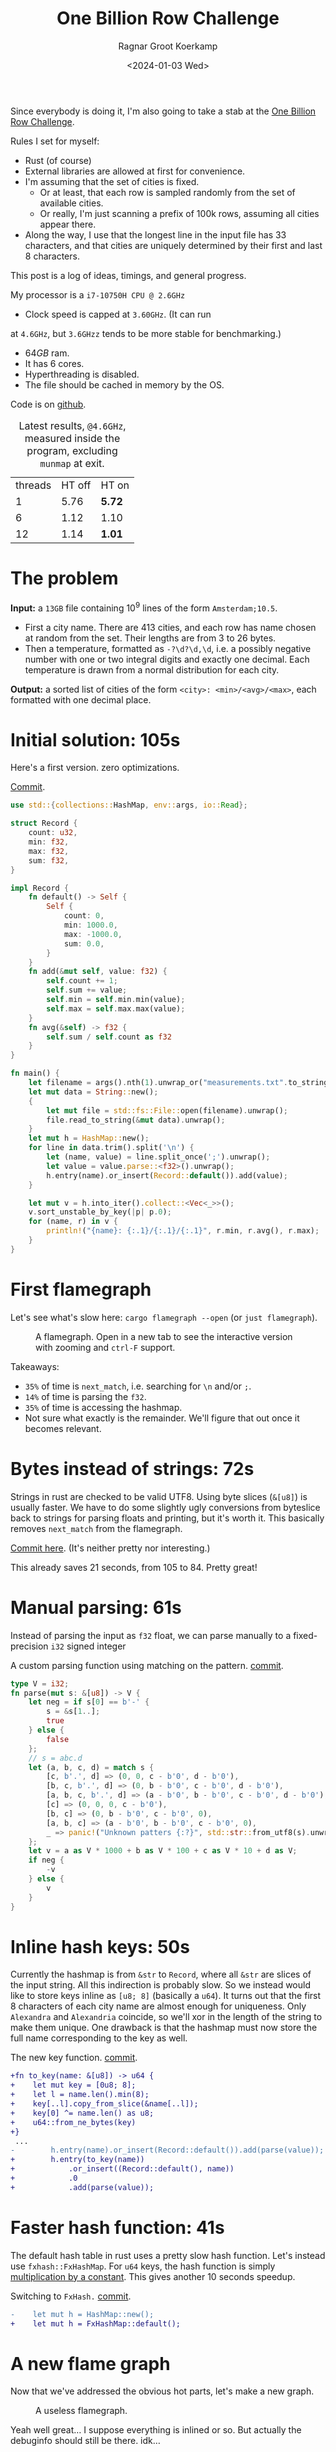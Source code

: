 #+title: One Billion Row Challenge
#+HUGO_SECTION: posts
#+HUGO_TAGS: performance
#+HUGO_LEVEL_OFFSET: 1
#+OPTIONS: ^:{}
#+hugo_front_matter_key_replace: author>authors
#+toc: headlines 3
#+date: <2024-01-03 Wed>
#+author: Ragnar Groot Koerkamp

Since everybody is doing it, I'm also going to take a stab at the
[[https://www.morling.dev/blog/one-billion-row-challenge/][One Billion Row Challenge]].

Rules I set for myself:
- Rust (of course)
- External libraries are allowed at first for convenience.
- I'm assuming that the set of cities is fixed.
  - Or at least, that each row is sampled randomly from the set of available cities.
  - Or really, I'm just scanning a prefix of 100k rows, assuming all cities
    appear there.
- Along the way, I use that the longest line in the input file has 33
  characters, and that cities are uniquely determined by their first and last 8 characters.

This post is a log of ideas, timings, and general progress.

My processor is a =i7-10750H CPU @ 2.6GHz=
- Clock speed is capped at =3.60GHz=. (It can run
at =4.6GHz=, but =3.6GHzz= tends to be more stable for benchmarking.)
- $64GB$ ram.
- It has 6 cores.
- Hyperthreading is disabled.
- The file should be cached in memory by the OS.

Code is on [[https://github.com/RagnarGrootKoerkamp/1brc][github]].

#+caption: Latest results, =@4.6GHz=, measured inside the program, excluding =munmap= at exit.
#+attr_html: :class small
| threads | HT off | HT on  |
|       1 |   5.76 | *5.72* |
|       6 |   1.12 | 1.10   |
|      12 |   1.14 | *1.01* |

* The problem
*Input:* a =13GB= file containing $10^9$ lines of the form =Amsterdam;10.5=.
- First a city name. There are $413$ cities, and each row has name chosen at
  random from the set. Their lengths are from $3$ to $26$ bytes.
- Then a temperature, formatted as =-?\d?\d,\d=, i.e. a possibly negative number
  with one or two integral digits and exactly one decimal.
  Each temperature is drawn from a normal distribution for each city.

*Output:* a sorted list of cities of the form =<city>: <min>/<avg>/<max>=,
each formatted with one decimal place.

* Initial solution: 105s
Here's a first version. zero optimizations.

#+caption: [[https://github.com/RagnarGrootKoerkamp/1brc/commit/1a812863d277f0f98c7a07abbd590ba34abd9cf4][Commit]].
#+begin_src rust
use std::{collections::HashMap, env::args, io::Read};

struct Record {
    count: u32,
    min: f32,
    max: f32,
    sum: f32,
}

impl Record {
    fn default() -> Self {
        Self {
            count: 0,
            min: 1000.0,
            max: -1000.0,
            sum: 0.0,
        }
    }
    fn add(&mut self, value: f32) {
        self.count += 1;
        self.sum += value;
        self.min = self.min.min(value);
        self.max = self.max.max(value);
    }
    fn avg(&self) -> f32 {
        self.sum / self.count as f32
    }
}

fn main() {
    let filename = args().nth(1).unwrap_or("measurements.txt".to_string());
    let mut data = String::new();
    {
        let mut file = std::fs::File::open(filename).unwrap();
        file.read_to_string(&mut data).unwrap();
    }
    let mut h = HashMap::new();
    for line in data.trim().split('\n') {
        let (name, value) = line.split_once(';').unwrap();
        let value = value.parse::<f32>().unwrap();
        h.entry(name).or_insert(Record::default()).add(value);
    }

    let mut v = h.into_iter().collect::<Vec<_>>();
    v.sort_unstable_by_key(|p| p.0);
    for (name, r) in v {
        println!("{name}: {:.1}/{:.1}/{:.1}", r.min, r.avg(), r.max);
    }
}
#+end_src

* First flamegraph
Let's see what's slow here: =cargo flamegraph --open= (or =just flamegraph=).

#+caption: A flamegraph. Open in a new tab to see the interactive version with zooming and =ctrl-F= support.
#+attr_html: :class inset large
[[file:flame1.svg]]

Takeaways:
- =35%= of time is =next_match=, i.e. searching for =\n= and/or =;=.
- =14%= of time is parsing the =f32=.
- =35%= of time is accessing the hashmap.
- Not sure what exactly is the remainder. We'll figure that out once it becomes relevant.

* Bytes instead of strings: 72s
Strings in rust are checked to be valid UTF8. Using byte slices (=&[u8]=) is
usually faster. We have to do some slightly ugly conversions from byteslice back
to strings for parsing floats and printing, but it's worth it. This basically
removes =next_match= from the flamegraph.

[[https://github.com/RagnarGrootKoerkamp/1brc/commit/99719930e96aca07ec0147403ef9a4b7c80b4ba5][Commit here]]. (It's neither pretty nor interesting.)

This already saves 21 seconds, from 105 to 84. Pretty great!

* Manual parsing: 61s
Instead of parsing the input as =f32= float, we can parse manually to a
fixed-precision =i32= signed integer

#+caption: A custom parsing function using matching on the pattern. [[https://github.com/RagnarGrootKoerkamp/1brc/commit/1fd779a2ae175b733793ca10ec94c73b769fee5e][commit]].
#+begin_src rust
type V = i32;
fn parse(mut s: &[u8]) -> V {
    let neg = if s[0] == b'-' {
        s = &s[1..];
        true
    } else {
        false
    };
    // s = abc.d
    let (a, b, c, d) = match s {
        [c, b'.', d] => (0, 0, c - b'0', d - b'0'),
        [b, c, b'.', d] => (0, b - b'0', c - b'0', d - b'0'),
        [a, b, c, b'.', d] => (a - b'0', b - b'0', c - b'0', d - b'0'),
        [c] => (0, 0, 0, c - b'0'),
        [b, c] => (0, b - b'0', c - b'0', 0),
        [a, b, c] => (a - b'0', b - b'0', c - b'0', 0),
        _ => panic!("Unknown patters {:?}", std::str::from_utf8(s).unwrap()),
    };
    let v = a as V * 1000 + b as V * 100 + c as V * 10 + d as V;
    if neg {
        -v
    } else {
        v
    }
}
#+end_src

* Inline hash keys: 50s
Currently the hashmap is from =&str= to =Record=, where all =&str= are slices of
the input string. All this indirection is probably slow.
So we instead would like to store keys inline as =[u8; 8]= (basically a =u64=).
It turns out that the first 8 characters of each city name are almost enough for
uniqueness. Only =Alexandra= and =Alexandria= coincide, so we'll xor in the
length of the string to make them unique.
One drawback is that the hashmap must now store the full name corresponding to
the key as well.

#+caption: The new key function. [[https://github.com/RagnarGrootKoerkamp/1brc/commit/783d3b35808c711f5fdff2be23e1948806dc582d][commit]].
#+begin_src diff
+fn to_key(name: &[u8]) -> u64 {
+    let mut key = [0u8; 8];
+    let l = name.len().min(8);
+    key[..l].copy_from_slice(&name[..l]);
+    key[0] ^= name.len() as u8;
+    u64::from_ne_bytes(key)
+}
 ...
-        h.entry(name).or_insert(Record::default()).add(parse(value));
+        h.entry(to_key(name))
+            .or_insert((Record::default(), name))
+            .0
+            .add(parse(value));
#+end_src

* Faster hash function: 41s
The default hash table in rust uses a pretty slow hash function. Let's instead
use =fxhash::FxHashMap=. For =u64= keys, the hash function is simply
[[https://nnethercote.github.io/2021/12/08/a-brutally-effective-hash-function-in-rust.html][multiplication by a constant]]. This gives another 10 seconds speedup.

#+caption: Switching to =FxHash.= [[https://github.com/RagnarGrootKoerkamp/1brc/commit/aa308e1876fd27caeea73e0a1dfc95023d2c9ecb][commit]].
#+begin_src diff
-    let mut h = HashMap::new();
+    let mut h = FxHashMap::default();
#+end_src

* A new flame graph
Now that we've addressed the obvious hot parts, let's make a new graph.

#+caption: A useless flamegraph.
#+attr_html: :class inset large
[[file:flame2.svg]]

Yeah well great... I suppose everything is inlined or so. But actually the
debuginfo should still be there. idk...

* Perf it is

=cargo flamegraph= uses =perf record= under the hood. So we can just =perf
report= and see what's there.

Some snippets. Numbers on the left are percentage of samples on that line.
#+caption: The column on the left indicates that in total 13% of time is spent looking for newlines.
#+begin_src asm
  3.85 │2d0:┌─→movzbl       0x0(%rbp,%rbx,1),%r15d // read a byte
  1.24 │    │  cmp          $0xa,%r15b             // compare to \n
  0.69 │    │↓ je           300                    // handle the line if \n
  2.07 │    │  inc          %rbx                   // increment position
       │    ├──cmp          %rbx,%rcx              // compare to end of data
  5.43 │    └──jne          2d0                    // next iteration
#+end_src

#+caption: 15% of time is spent looking for semicolons.
#+begin_src asm
  6.25 │330:┌─→cmpb         $0x3b,0x0(%rbp,%r13,1) // read a byte
  3.40 │    │↓ je           350                    // handle if found
  3.28 │    │  inc          %r13                   // increment position
       │    ├──cmp          %r13,%rbx              // compare to length of the line
  2.53 │    └──jne          330                    // next iteration
       │     ↓ jmp          c0e                    // fall through to panic handler
#+end_src

#+caption: Converting from =[u8; 8]= to =u64=, i.e. an unaligned read, is surprisingly slow?
#+begin_src asm
       │     key[0] ^= name.len() as u8;
  3.79 │       xor          %r13b,0x40(%rsp)
       │     u64::from_ne_bytes(key)
 11.77 │       mov          0x40(%rsp),%r12       
#+end_src

Then there are quite some instructions for indexing the hash table, adding to
around 20% in total.

Parsing takes around 5%.

* Something simple: allocating the right size: 41s
We can =stat= the input file for its size and allocate exactly the right amount of space.
This saves around half a second.

#+caption: reserving space
#+begin_src diff
     let mut data = vec![];
+    let stat = std::fs::metadata(filename).unwrap();
+    data.reserve(stat.len() as usize + 1);
     let mut file = std::fs::File::open(filename).unwrap();
     file.read_to_end(&mut data).unwrap();
#+end_src

* =memchr= for scanning: 47s
=memchr(byte, text)= is a =libc= function that returns the first index of the
byte in the text.
But well.. it turns out this is a non-inlined function call after all and things
slow down. But anyway, here's the diff:

#+caption: Switching to =FxHash.= [[https://github.com/RagnarGrootKoerkamp/1brc/commit/f35a84de1f8e64433358013321b637d4bb91621d][commit]].
#+begin_src diff
     let mut h = FxHashMap::default();
-    for line in data.split(|&c| c == b'\n') {
-        let (name, value) = line.split_once(|&c| c == b';').unwrap();
+    let mut data = &data[..];
+    loop {
+        let Some(separator) = memchr(b';', data) else {
+            break;
+        };
+        let end = memchr(b'\n', &data[separator..]).unwrap();
+        let name = &data[..separator];
+        let value = &data[separator + 1..separator + end];
         h.entry(to_key(name))
             .or_insert((Record::default(), name))
             .0
             .add(parse(value));
+        data = &data[separator + end + 1..];
     }
#+end_src

* =memchr= crate: 29s
It also turns out the default =memchr= function doesn't use SIMD. But there is
the nice [[https://crates.io/crates/memchr][=memchr= crate]] which is heavily optimized and does use SIMD.

This brings us down from the previous best of 42s to 29s!

* =get_unchecked=: 28s
By default all array accesses are bound checked. We don't really need that.
Removing them saves half a second.

The code is now a bit uglier sadly: [[https://github.com/RagnarGrootKoerkamp/1brc/commit/cf7d1b21508519e7fdbdef281f2b383bcde6e38b][commit]].

* Manual SIMD: 29s
One 'problem' with =memchr= is that it is made for scanning long ranges, and is
not super flexible. So let's roll our own.

We make sure that =data= is aligned to SIMD boundaries and iterate over it $32$
characters at a time. We check for all of them at once whether they equal each
of them, and convert these results to a bitmask. The number of trailing zeros
indicates the position of the match. If the bitmask is $0$, there are no matches
and we try the next $32$ characters.

This turns out to be slightly slower. I'm not exactly sure why, but we can
profile and iterate from here.

#+caption: Simd code to search for semicolon and newline characters. [[https://github.com/RagnarGrootKoerkamp/1brc/commit/e19de571b13d967bde43b10cbfca107d2e9fd1fe][commit]].
#+begin_src rust
/// Number of SIMD lanes. AVX2 has 256 bits, so 32 lanes.
const L: usize = 32;
/// The Simd type.
type S = Simd<u8, L>;

/// Find the regions between \n and ; (names) and between ; and \n (values),
/// and calls `callback` for each line.
#[inline(always)]
fn iter_lines<'a>(data: &'a [u8], mut callback: impl FnMut(&'a [u8], &'a [u8])) {
    unsafe {
        // TODO: Handle the tail.
        let simd_data: &[S] = data.align_to::<S>().1;

        let sep = S::splat(b';');
        let end = S::splat(b'\n');
        let mut start_pos = 0;
        let mut i = 0;
        let mut eq_sep = sep.simd_eq(simd_data[i]).to_bitmask();
        let mut eq_end = end.simd_eq(simd_data[i]).to_bitmask();

        // TODO: Handle the tail.
        while i < simd_data.len() - 2 {
            // find ; separator
            // TODO if?
            while eq_sep == 0 {
                i += 1;
                eq_sep = sep.simd_eq(simd_data[i]).to_bitmask();
                eq_end = end.simd_eq(simd_data[i]).to_bitmask();
            }
            let offset = eq_sep.trailing_zeros();
            eq_sep ^= 1 << offset;
            let sep_pos = L * i + offset as usize;

            // find \n newline
            // TODO if?
            while eq_end == 0 {
                i += 1;
                eq_sep = sep.simd_eq(simd_data[i]).to_bitmask();
                eq_end = end.simd_eq(simd_data[i]).to_bitmask();
            }
            let offset = eq_end.trailing_zeros();
            eq_end ^= 1 << offset;
            let end_pos = L * i + offset as usize;

            callback(
                data.get_unchecked(start_pos..sep_pos),
                data.get_unchecked(sep_pos + 1..end_pos),
            );

            start_pos = end_pos + 1;
        }
    }
}
#+end_src

* Profiling
Running =perf stat -d cargo run -r= gives:
#+caption: Output of =perf stat= profiling.
#+begin_src asm
         28,367.09 msec task-clock:u                     #    1.020 CPUs utilized
                 0      context-switches:u               #    0.000 /sec
                 0      cpu-migrations:u                 #    0.000 /sec
            31,249      page-faults:u                    #    1.102 K/sec
    92,838,268,117      cycles:u                         #    3.273 GHz
   153,099,184,152      instructions:u                   #    1.65  insn per cycle
    19,317,651,322      branches:u                       #  680.988 M/sec
     1,712,837,337      branch-misses:u                  #    8.87% of all branches
    27,760,594,151      L1-dcache-loads:u                #  978.620 M/sec
       339,143,832      L1-dcache-load-misses:u          #    1.22% of all L1-dcache accesses
        25,000,151      LLC-loads:u                      #  881.308 K/sec
         4,546,946      LLC-load-misses:u                #   18.19% of all L1-icache accesses #+end_src
#+end_src
Observe:
- Actual cycles is only =3.3GHz=, whereas it should be =3.6GHz=. Not sure why;
  might be waiting for IO.
- =1.65= instructions per cycle is quite low. It can be up to 4 and is often at
  least 2.5.
- =8.87%= of branch misses is also quite high. Usually this is at most 1% and
  typically lower. Each branch mispredict causes a stall of 5ns or so, which
  is over 1 second total, but I suspect the impact is larger.
- =18.19%= of last-level-cache load misses. Also quite high, but I'm not sure if
  this is a problem, since the total number of LLC loads is relatively low.

* Revisiting the key function: 23s
Looking at =perf report= we see that the hottest instruction is a call to
=memcpy= to read up to =name.len()= bytes from the =&[u8]= name to a =u64=.
#+caption: 12% of time is spent on casting the name into a =u64=.
#+begin_src asm
       │      core::intrinsics::copy_nonoverlapping:
  0.15 │        lea          0xa8(%rsp),%rdi
  0.64 │        mov          %rsi,0x168(%rsp)
  1.18 │        vzeroupper
  0.68 │      → call         *0x46449(%rip)        # 5f8e8 <memcpy@GLIBC_2.14>
 11.31 │        mov          0xa8(%rsp),%r15
  0.19 │        mov          %rbx,0x160(%rsp)      
#+end_src

We can avoid this =memcpy= call entirely by just doing a (possibly out of
bounds) =u64= read of the name, and then shifting away bits corresponding to the
out-of-bounds part. We'll also improve the hash to add the first and last (up
to) 8 characters.

#+caption: The new key function. [[https://github.com/RagnarGrootKoerkamp/1brc/commit/6d41aa620d43080805baba420ac04469c27e1ef1][commit]].
#+begin_src rust
fn to_key(name: &[u8]) -> u64 {
    // Hash the first and last 8 bytes.
    let head: [u8; 8] = unsafe { *name.get_unchecked(..8).split_array_ref().0 };
    let tail: [u8; 8] = unsafe { *name.get_unchecked(name.len() - 8..).split_array_ref().0 };
    let shift = 64usize.saturating_sub(8 * name.len());
    let khead = u64::from_ne_bytes(head) << shift;
    let ktail = u64::from_ne_bytes(tail) >> shift;
    khead + ktail
}
#+end_src

This brings the runtime down from 28s to 23s!

In =perf stat=, we can also see that the number of branches and branch-misses
went down around 30%.

* PtrHash perfect hash function: 17s

Now, the hottest instructions are all part of the hashmap lookup.

#+caption: The hasmap takes a lot of time. There are four instructions taking over 5% here, for a total of around 35% of runtime.
#+begin_src asm
       │      hashbrown::raw::RawTable<T,A>::find:
  0.27 │        mov          (%rsp),%rcx
  0.16 │        mov          0x8(%rsp),%rax
       │      hashbrown::raw::h2:
  0.41 │        mov          %rbp,%rdx
  0.56 │        shr          $0x39,%rdx
  1.19 │        mov          %rdx,0x158(%rsp)
  0.13 │        vmovd        %edx,%xmm0
  0.89 │        vpbroadcastb %xmm0,%xmm0
  0.20 │        lea          -0x28(%rcx),%rdx
  0.16 │        xor          %esi,%esi
  0.16 │        mov          %rbp,%r11
       │      hashbrown::raw::RawTableInner::find_inner:
  1.41 │ 586:   and          %rax,%r11
       │      core::intrinsics::copy_nonoverlapping:
  3.29 │        vmovdqu      (%rcx,%r11,1),%xmm1
       │      core::core_arch::x86::sse2::_mm_movemask_epi8:
  5.60 │        vpcmpeqb     %xmm0,%xmm1,%xmm2                    ; compare key to stores keys
  0.02 │        vpmovmskb    %xmm2,%r8d
       │      hashbrown::raw::bitmask::BitMask::lowest_set_bit:
  0.31 │        nop
  0.97 │ 5a0:┌─→test         %r8w,%r8w
       │     │<hashbrown::raw::bitmask::BitMaskIter as core::iter::traits::iterator::Iterator>::next:
  0.80 │     │↓ je           5d0
       │     │hashbrown::raw::bitmask::BitMask::lowest_set_bit:
  5.59 │     │  tzcnt        %r8d,%r9d                            ; find position of match in bitmask
       │     │hashbrown::raw::bitmask::BitMask::remove_lowest_bit:
  0.03 │     │  blsr         %r8d,%r8d
       │     │hashbrown::raw::RawTableInner::find_inner:
  0.61 │     │  add          %r11,%r9
  0.53 │     │  and          %rax,%r9
       │     │core::ptr::mut_ptr::<impl *mut T>::sub:
  1.93 │     │  neg          %r9
       │     │core::ptr::mut_ptr::<impl *mut T>::offset:
  0.57 │     │  lea          (%r9,%r9,4),%r9
       │     │core::cmp::impls::<impl core::cmp::PartialEq for u64>::eq:
  8.40 │     ├──cmp          %r14,(%rdx,%r9,8)                    ; check equal
       │     │hashbrown::raw::RawTableInner::find_inner:
  0.69 │     └──jne          5a0
  0.11 │      ↓ jmp          600
       │      core::core_arch::x86::sse2::_mm_movemask_epi8:
       │        data16       cs nopw 0x0(%rax,%rax,1)
  7.55 │ 5d0:   vpcmpeqb     -0x47c8(%rip),%xmm1,%xmm1            ; more equality checking
  0.00 │        vpmovmskb    %xmm1,%r8d
       │      hashbrown::raw::bitmask::BitMask::any_bit_set:
       │     ┌──test         %r8d,%r8d
       │     │hashbrown::raw::RawTableInner::find_inner:
       │     ├──jne          6f6
#+end_src
Observe:
- There is a loop for linear probing.
- There are a lot of equality checks to test if a slot corresponds to the
  requested key.
- Generally, this code is long, complex, and branchy.

It would be much better to use a perfect hash function that we build once. Then
none of these equality checks are needed.

For this, I will use [[https://github.com/RagnarGrootKoerkamp/PTRHash][PtrHash]], a (minimal) perfect hash function I developed based on [[https://github.com/jermp/pthash][PtHash]]
([[https://dl.acm.org/doi/10.1145/3404835.3462849][PtHash paper]]). I still have to write a paper on PtrHash, but I do have a long
roundabout [[file:../ptrhash/ptrhash.org][blogpost]].
1. Find all city names the first 100k rows. Since each row has a random city,
   all names will occur here.
2. Build a perfect hash function. For the given dataset, PtrHash outputs a
   metadata /pilot/ array of $63$ bytes.
3. On each lookup, the =u64= hash is mapped to one of the $63$ /buckets/. Then
   the hash is xored by =C * pilots[b]= where $C$ is a random mixing constant.
   This is then reduced to an integer less than $512$, which is the index in the array
   of =Records= we are looking for.

   The pilots are constructed such that each hash results in a different index.

The full code is [[https://github.com/RagnarGrootKoerkamp/1brc/commit/4b7970f5b2df6df623e0ee0bb4fddb4e01ca7ab0][here]].
The diff in the hot loop is this.
#+caption: Using a perfect hash function for lookups. Before, =h= was a =HashMap<u64, (Record, &str)>=. After, =records= is simply a =[Record; 512]=, and =phf.index(key)= is the perfect hash function.
#+begin_src diff
     let callback = |name, value| {
         let key = to_key(name);
-        let entry = h.entry(key).or_insert((Record::default(), name)).0;
+        let index = phf.index(&key);
+        let entry = unsafe { records.get_unchecked_mut(index) };
         entry.add(parse(value));
     };
     iter_lines(data, callback);
#+end_src

In assembly code, it looks like this:
#+caption: Assembly code for the perfect hash function lookup. Just note how short it is compared to the hash table. It's still 20% of the total time though.
#+begin_src asm
  0.24 │        movabs       $0x517cc1b727220a95,%rsi // Load the multiplication constant C
  2.22 │        imul         %rsi,%rdx                // Hash the key by multiplying by C
  0.53 │        mov          0xf8(%rsp),%rax          // Some instructions to compute bucket b < 63
  3.16 │        mulx         %rax,%rax,%rax
  0.55 │        mov          0x10(%rsp),%r8
  5.67 │        movzbl       (%r8,%rax,1),%eax        // Read the pilot for this bucket. This is slow.
  0.03 │        mov          0x110(%rsp),%r8
  0.57 │        mulx         %r8,%r12,%r12
  7.09 │        imul         %rsi,%rax                // Some instructions to get the slot < 512.
  0.81 │        xor          %rdx,%rax
  0.05 │        mov          %rax,%rdx
  3.87 │        mulx         %rsi,%rdx,%rdx
#+end_src

The new running time is now 17s!

* Larger masks: 15s
Currently we store =u32= masks on which we do =.trailing_zeros()= to find
character offsets. We can also check two =32= simd lanes in parallel and combine them into
a single =u64= mask. This gives a small speedup, I think mostly because there
are now slightly fewer branch-misses (593M now vs 675M before): [[https://github.com/RagnarGrootKoerkamp/1brc/commit/3a7fed3fb8c515fce738dfda22497de77a021269][commit]].

* Reduce pattern matching: 14s
I modified the [[https://github.com/coriolinus/1brc/blob/b6029edc63611f2a47c462f84a40bdca0de3eede/src/bin/generate.rs][generator]] I'm using to always print exactly one decimal. This
saves some branches.

#+caption: Assume fixed single-decimal formatting.
#+begin_src diff
     // s = abc.d
     let (a, b, c, d) = match s {
         [c, b'.', d] => (0, 0, c - b'0', d - b'0'),
         [b, c, b'.', d] => (0, b - b'0', c - b'0', d - b'0'),
         [a, b, c, b'.', d] => (a - b'0', b - b'0', c - b'0', d - b'0'),
-        [c] => (0, 0, 0, c - b'0'),
-        [b, c] => (0, b - b'0', c - b'0', 0),
-        [a, b, c] => (a - b'0', b - b'0', c - b'0', 0),
+        // [c] => (0, 0, 0, c - b'0'),
+        // [b, c] => (0, b - b'0', c - b'0', 0),
+        // [a, b, c] => (a - b'0', b - b'0', c - b'0', 0),
         _ => panic!("Unknown pattern {:?}", to_str(s)),
     };
#+end_src

* Memory map: 12s
Instead of first reading the file into memory and then processing that, we can
memory map it and transparently read parts as needed. This saves the 2 seconds
spent reading the file at the start.

#+caption: memory mapping using =memmap2= crate.
#+begin_src diff
     let filename = &args().nth(1).unwrap_or("measurements.txt".to_string());
-    let mut data = vec![];
+    let mut mmap: Mmap;
+    let mut data: &[u8];
     {
         let mut file = std::fs::File::open(filename).unwrap();
         let start = std::time::Instant::now();
-        let stat = std::fs::metadata(filename).unwrap();
-        data.reserve(stat.len() as usize + 1);
-        file.read_to_end(&mut data).unwrap();
+        mmap = unsafe { Mmap::map(&file).unwrap() };
+        data = &*mmap;
         eprintln!("{}", format!("{:>5.1?}", start.elapsed()).bold().green());
     }
#+end_src

* Parallelization: 2.0s
Parallelizing code is fairly straightforward.
First we split the data into one chunk per thread. Then we fire a thread for
each chunk, each with its own vector to accumulate results. Then at the end each
thread merges its results into the global accumulator.

This gives pretty much exactly $6\times$ speedup on my 6-core machine, since
accumulating is only a small fraction of the total time.

#+caption: Code to process data in parallel.
#+begin_src rust
fn run_parallel(data: &[u8], phf: &PtrHash, num_slots: usize) -> Vec<Record> {
    let mut slots = std::sync::Mutex::new(vec![Record::default(); num_slots]);

    // Spawn one thread per core.
    let num_threads = std::thread::available_parallelism().unwrap();
    std::thread::scope(|s| {
        let chunks = data.chunks(data.len() / num_threads + 1);
        for chunk in chunks {
            s.spawn(|| {
                // Each thread has its own accumulator.
                let thread_slots = run(chunk, phf, num_slots);

                // Merge results.
                let mut slots = slots.lock().unwrap();
                for (thread_slot, slot) in thread_slots.into_iter().zip(slots.iter_mut()) {
                    slot.merge(&thread_slot);
                }
            });
        }
    });

    slots.into_inner().unwrap()
}
#+end_src

* Branchless parsing: 1.7s
The =match= statement on the number of digits in the temperature generated quite
a lot of branches and =perf stat cargo run -r= was showing =440M= branch-misses,
i.e. almost one every other line. That's about as bad as it can be with half the
numbers having a single integer digit and half the numbers having two integer digits.

I was able to pinpoint it to the branching by running =perf record -b -g  cargo
run -r= followed by =perf report=.

Changing this to a branch-less version is quite a bit faster, and now only
=140M= branch-misses remain.

#+caption: Branchless float parsing.
#+begin_src rust
// s = abc.d
let a = unsafe { *s.get_unchecked(s.len() - 5) };
let b = unsafe { *s.get_unchecked(s.len() - 4) };
let c = unsafe { *s.get_unchecked(s.len() - 3) };
let d = unsafe { *s.get_unchecked(s.len() - 1) };
let v = a as V * 1000 * (s.len() >= 5) as V
      + b as V * 100  * (s.len() >= 4) as V
      + c as V * 10
      + d as V;
#+end_src


* Purging all branches: 1.67s
The remaining branch misses are in the =while eq_sep == 0= in the scanning for
=;= and =\n= characters ([[*Manual SIMD: 29s]]).
Since cities and temperatures have variable
lengths, iterating over the input will always have to do some branching to
move to the next bit of input or not.

We can work around this by doing an independent scan for the next occurrence of
=;= and =\n= in each iteration. It turns out the longest line in the input
contains 33 characters including newline. This means that a single 32-character
SIMD comparison is exactly sufficient to determine the next occurrence of each character.

In code, it looks like this.

#+caption:
#+begin_src rust
#[inline(always)]
fn iter_lines<'a>(mut data: &'a [u8], mut callback: impl FnMut(&'a [u8], &'a [u8])) {
    let sep = S::splat(b';');
    let end = S::splat(b'\n');

    // Find the next occurence of the given separator character.
    let mut find = |mut last: usize, sep: S| {
        let simd = S::from_array(unsafe { *data.get_unchecked(last..).as_ptr().cast() });
        let eq = sep.simd_eq(simd).to_bitmask();
        let offset = eq.trailing_zeros() as usize;
        last + offset
    };

    // Pointers to the last match of ; or \n.
    let mut sep_pos = 0;
    let mut start_pos = 0;

    while start_pos < data.len() - 32 {
        // Both start searching from the last semicolon, so that the unaligned SIMD read can be reused.
        sep_pos = find(sep_pos+1, sep) ;
        let end_pos = find(sep_pos+1, end) ;

        unsafe {
            let name = data.get_unchecked(start_pos + 1..sep_pos);
            let value = data.get_unchecked(sep_pos + 1..end_pos);
            callback(name, value);
        }

        start_pos = end_pos;
    }
}
#+end_src

It turns out this does not actually give a speedup, but we will use this as a
starting point for further improvements. Note also that =perf stat= changes
considerably:

#+caption: Selection of =perf stat= before and after
#+begin_src txt
BEFORE
    35,409,579,588      cycles:u                         #    3.383 GHz
    96,408,277,646      instructions:u                   #    2.72  insn per cycle
     4,463,603,931      branches:u                       #  426.463 M/sec
       148,274,976      branch-misses:u                  #    3.32% of all branches

AFTER
    35,217,349,810      cycles:u                         #    3.383 GHz
    87,571,263,997      instructions:u                   #    2.49  insn per cycle
     1,102,455,316      branches:u                       #  105.904 M/sec
         4,148,835      branch-misses:u                  #    0.38% of all branches
#+end_src
Note:
- The total CPU cycles is the same.
- The number of instructions has gone down 10%.
- The number of branches went from 4.4G (4 per line) to 1.1G (1 per line).
- The number of branch-misses went from 150M (once every 7 lines) to 4M (once
  every 250 lines).

To illustrate, at this point the main loop looks like this. Note that it is
indeed branchless, and only 87 instructions long.

#+caption: Main loop of the program. The first column shows the percentage of time in each line.
#+begin_src asm
  0.48 │210:┌─→vpcmpeqb     %ymm1,%ymm0,%ymm0
  1.16 │    │  vpmovmskb    %ymm0,%eax
  1.03 │    │  tzcnt        %eax,%eax
  0.11 │    │  mov          %rax,0x38(%rsp)
  0.40 │    │  lea          (%r14,%rax,1),%r11
  1.21 │    │  lea          (%r12,%r11,1),%r9
  5.25 │    │  vmovdqu      0x2(%rdi,%r9,1),%ymm0
  1.53 │    │  vpcmpeqb     %ymm2,%ymm0,%ymm3
  0.45 │    │  vpmovmskb    %ymm3,%esi
  2.20 │    │  tzcnt        %esi,%ebx
  0.91 │    │  movzbl       0x2(%rdi,%r9,1),%esi
  0.04 │    │  xor          %ebp,%ebp
  0.43 │    │  cmp          $0x2d,%sil
  1.56 │    │  sete         %bpl
  0.93 │    │  mov          %rbx,%r10
  0.06 │    │  mov          %r11,%rax
  0.41 │    │  sub          %rbp,%rax
  1.50 │    │  sub          %rbp,%r10
  0.99 │    │  add          %rbp,%rax
  0.08 │    │  add          %r12,%rax
  0.62 │    │  add          %rbx,%rax
  3.78 │    │  movzbl       -0x3(%rdi,%rax,1),%ebp
  0.93 │    │  movzbl       -0x2(%rdi,%rax,1),%r8d
  3.18 │    │  imul         $0x3e8,%ebp,%ebp
  0.22 │    │  cmp          $0x5,%r10
  0.86 │    │  mov          $0x0,%edx
  1.82 │    │  cmovb        %edx,%ebp
  0.84 │    │  imul         $0x64,%r8d,%r8d
  0.22 │    │  cmp          $0x4,%r10
  1.27 │    │  cmovb        %edx,%r8d
  2.10 │    │  add          %ebp,%r8d
  0.40 │    │  movzbl       -0x1(%rdi,%rax,1),%r10d
  0.16 │    │  lea          (%r10,%r10,4),%r10d
  1.42 │    │  lea          (%r8,%r10,2),%r8d
  0.98 │    │  movzbl       0x1(%rdi,%rax,1),%eax
  1.07 │    │  add          %eax,%r8d
  0.08 │    │  mov          %r8d,%ebp
  2.25 │    │  neg          %ebp
  0.51 │    │  cmp          $0x2d,%sil
  1.63 │    │  cmovne       %r8d,%ebp
  0.09 │    │  mov          %r11,%rax
  0.68 │    │  sub          %rcx,%rax
  0.56 │    │  shl          $0x3,%rax
  1.62 │    │  mov          $0x40,%esi
  0.06 │    │  add          %r12,%rcx
  0.69 │    │  sub          %rax,%rsi
  0.58 │    │  mov          $0x0,%eax
  1.65 │    │  cmovae       %rsi,%rax
  0.05 │    │  and          $0x38,%al
  1.16 │    │  shlx         %rax,0x1(%rdi,%rcx,1),%rsi
  1.63 │    │  shrx         %rax,-0x7(%rdi,%r9,1),%rcx
  0.75 │    │  add          %rsi,%rcx
  0.50 │    │  movabs       $0x517cc1b727220a95,%r8
  1.53 │    │  imul         %r8,%rcx
  0.06 │    │  mov          %rcx,%rdx
  0.70 │    │  mov          0x28(%rsp),%rax
  1.97 │    │  mulx         %rax,%rax,%rax
  0.07 │    │  mov          0x20(%rsp),%rdx
  0.77 │    │  movzbl       (%rdx,%rax,1),%esi
  0.52 │    │  mov          0x30(%rsp),%rdx
  1.60 │    │  mulx         %rcx,%rax,%rax
  0.70 │    │  imul         %r8,%rsi
  0.62 │    │  mov          0x18(%rsp),%rdx
  1.50 │    │  shlx         %rdx,%rax,%rax
  0.10 │    │  xor          %rcx,%rsi
  0.76 │    │  mov          %rsi,%rdx
  2.37 │    │  mulx         %r8,%rcx,%rcx
  0.14 │    │  and          0x10(%rsp),%rcx
  0.93 │    │  add          %rax,%rcx
  0.76 │    │  shl          $0x6,%rcx
 13.57 │    │  incl         0x0(%r13,%rcx,1)
  4.95 │    │  add          %ebp,0xc(%r13,%rcx,1)
  0.81 │    │  mov          0x4(%r13,%rcx,1),%eax
  0.14 │    │  mov          0x8(%r13,%rcx,1),%edx
  0.63 │    │  cmp          %ebp,%eax
  1.21 │    │  cmovge       %ebp,%eax
  2.32 │    │  mov          %eax,0x4(%r13,%rcx,1)
  0.11 │    │  cmp          %ebp,%edx
  0.52 │    │  cmovg        %edx,%ebp
  1.56 │    │  mov          %ebp,0x8(%r13,%rcx,1)
  1.12 │    │  mov          0x38(%rsp),%rax
  0.09 │    │  add          %rax,%r14
  0.42 │    │  inc          %r14
  1.25 │    │  lea          (%rbx,%r11,1),%rcx
  1.03 │    │  add          $0x2,%rcx
       │    ├──cmp          %r15,%rcx
  0.09 │    └──jb           210       
#+end_src

* Some more attempts
Possible improvements at this point are increasing parallelism to get more than
2.49 instructions per cycle, and increasing parallelism by using SIMD to process
multiple lines at a time.

I quickly hacked something that splits the =data: &[u8]= for each thread into
two to four chunks that are processed at the same time, hoping multiple
independent code paths would improve parallelism, but that didn't work out
immediately. Probably I need to interleave all the instructions everywhere, and
manually use SIMD where possible, which is slightly annoying and for a later time.

I also know that the PtrHash perfect hash function contains a few redundant
instructions that are needed in the general case but not here. Removing those
would be nice.

* Faster perfect hashing: 1.55s
Turns out I added a function to =PtrHash= for lookups on small tables, but
wasn't actually using it. Saves some cycles again :)

* Bug time: Back up to 1.71s
I accidentally dropped the =- b'0'= part when making the floating point parsing branch free.
Adding them back in bumps the times quite a bit, given that it's only 4
instructions extra.
#+caption: Bugfix
#+begin_src diff
-    let a = unsafe { *s.get_unchecked(s.len().wrapping_sub(5)) };
-    let b = unsafe { *s.get_unchecked(s.len().wrapping_sub(4)) };
-    let c = unsafe { *s.get_unchecked(s.len().wrapping_sub(3)) };
-    let d = unsafe { *s.get_unchecked(s.len().wrapping_sub(1)) };
+    let a = unsafe { *s.get_unchecked(s.len().wrapping_sub(5)) - b'0' };
+    let b = unsafe { *s.get_unchecked(s.len().wrapping_sub(4)) - b'0' };
+    let c = unsafe { *s.get_unchecked(s.len().wrapping_sub(3)) - b'0' };
+    let d = unsafe { *s.get_unchecked(s.len().wrapping_sub(1)) - b'0' };
#+end_src

* Temperatures less than 100: 1.62s
Assuming that temperatures are less than 100 helps quite a bit.
#+begin_src diff
-    // s = abc.d
+    // s = bc.d
-    let a = unsafe { *s.get_unchecked(s.len().wrapping_sub(5)) - b'0' };
     let b = unsafe { *s.get_unchecked(s.len().wrapping_sub(4)) - b'0' };
     let c = unsafe { *s.get_unchecked(s.len().wrapping_sub(3)) - b'0' };
     let d = unsafe { *s.get_unchecked(s.len().wrapping_sub(1)) - b'0' };
-    let v = a as V * 1000 * (s.len() >= 5) as V
+    let v = 0
         + b as V * 100 * (s.len() >= 4) as V
         + c as V * 10
         + d as V;
#+end_src

* Computing =min= as a =max=: 1.50

Instead of =record.min = min(value, record.min)= we can do =record.min =
max(-value, record.min)= and negate the value at the end. This turns out to
generate slightly faster code, because the two =max= calls can now be done using SIMD.

* Intermezzo: Hyperthreading: 1.34s
Turns out enabling hyperthreading speeds up the parallel run by around 10%!

Surprisingly, the single-threaded version becomes a bit slower, from 7s down to 9s.

Here's a =perf stat= on 12 threads with hyperthreading:
#+begin_src
         15,888.56 msec task-clock:u                     #    9.665 CPUs utilized
    54,310,677,591      cycles:u                         #    3.418 GHz
    72,478,697,756      instructions:u                   #    1.33  insn per cycle
     1,095,632,420      branches:u                       #   68.957 M/sec
         1,658,837      branch-misses:u                  #    0.15% of all branches

       1.643962284 seconds time elapsed
      15.107088000 seconds user
       0.767016000 seconds sys
#+end_src

Instructions per cycle is very low, probably since the hyperthreads are competing for
cycles.

And here's a =perf stat= for 6 threads with hyperthreading disabled:
#+begin_src
          9,059.31 msec task-clock:u                     #    5.220 CPUs utilized
    30,369,716,994      cycles:u                         #    3.352 GHz
    72,476,925,632      instructions:u                   #    2.39  insn per cycle
     1,095,268,277      branches:u                       #  120.900 M/sec
         1,641,589      branch-misses:u                  #    0.15% of all branches

       1.735524152 seconds time elapsed
       8.495397000 seconds user
       0.556457000 seconds sys
#+end_src

Notice how elapsed time is a bit higher, but instructions/cycle, task-clock, and user time are lower.
In fact, the number of instructions, branches, and branch-misses is pretty much
the same. The hyperthreaded variant just has more contention for the available cycles.

(I'll now disable hyperthreading again to make numbers easier to interpret.)

* Not parsing negative numbers: 1.48s
Having to deal with positive and negative numbers at the same time is kinda
annoying for further parsing optimizations. To fix this, we will create separate
hash map entries for positive and negative numbers. In particular, for cities with a
negative value I will act as if the =;= separator was located at the position of
the minus.
That way, the value is always positive, and the city name gets a =;= appended
for negative cases.

This now saves some instructions in the parsing where we can assume the number
is positive.

Overall it's pretty much performance-neutral.

#+caption: adjusting the name and value =&[u8]= slice for negative numbers.
#+begin_src rust
iter_lines(data, |mut name, mut value| {
    unsafe {
        if value.get_unchecked(0) == &b'-' {
            value = value.get_unchecked(1..);
            name = name.get_unchecked(..name.len() + 1);
        }
    }
    ...
}
#+end_src

* More efficient parsing: 1.44s

It turns out subtracting =b'0'= from each character is quite slow: since each
=u8= subtraction could overflow, they all have to be done independently, as we
can see in the generated assembly:

#+begin_src asm
       │     let b = unsafe { *s.get_unchecked(s.len().wrapping_sub(4)) - b'0' };
  0.38 │       movzbl       -0x4(%rax,%r11,1),%ebp
       │     let c = unsafe { *s.get_unchecked(s.len().wrapping_sub(3)) - b'0' };
  2.08 │       movzbl       -0x3(%rax,%r11,1),%r15d
       │     let d = unsafe { *s.get_unchecked(s.len().wrapping_sub(1)) - b'0' };
  0.37 │       movzbl       -0x1(%rax,%r11,1),%r11d
       │     let b = unsafe { *s.get_unchecked(s.len().wrapping_sub(4)) - b'0' };
  0.04 │       add          $0xd0,%bpl
       │     let c = unsafe { *s.get_unchecked(s.len().wrapping_sub(3)) - b'0' };
  1.55 │       add          $0xd0,%r15b
       │     b as V * 100 * (s.len() >= 4) as V + c as V * 10 + d as V
  0.17 │       movzbl       %bpl,%edx
  2.20 │       imul         $0x64,%edx,%edx
       │       movzbl       %r15b,%esi
  1.59 │       lea          (%rsi,%rsi,4),%esi
  0.12 │       lea          (%rdx,%rsi,2),%esi
       │     let d = unsafe { *s.get_unchecked(s.len().wrapping_sub(1)) - b'0' };
  0.10 │       add          $0xd0,%r11b
       │     b as V * 100 * (s.len() >= 4) as V + c as V * 10 + d as V
  1.72 │       movzbl       %r11b,%edx
  0.14 │       add          %esi,%edx
#+end_src

To fix this, we can do all subtractions on =i32=. That way, the compiler merges
them into a single subtraction of =111 * b'0'=.

#+begin_src diff
     // s = bc.d
-    let b = unsafe { *s.get_unchecked(s.len().wrapping_sub(4)) - b'0' };
-    let c = unsafe { *s.get_unchecked(s.len().wrapping_sub(3)) - b'0' };
-    let d = unsafe { *s.get_unchecked(s.len().wrapping_sub(1)) - b'0' };
+    let b = unsafe { *s.get_unchecked(s.len().wrapping_sub(4)) as V - b'0' as V };
+    let c = unsafe { *s.get_unchecked(s.len().wrapping_sub(3)) as V - b'0' as V };
+    let d = unsafe { *s.get_unchecked(s.len().wrapping_sub(1)) as V - b'0' as V };
     b as V * 100 * (s.len() >= 4) as V + c as V * 10 + d as V
#+end_src

New assembly:

#+begin_src asm
       │     let b = unsafe { *s.get_unchecked(s.len().wrapping_sub(4)) as V - b'0' as V };
  1.16 │       movzbl       -0x4(%rbp,%rsi,1),%edx
       │     let c = unsafe { *s.get_unchecked(s.len().wrapping_sub(3)) as V - b'0' as V };
  0.08 │       movzbl       -0x3(%rbp,%rsi,1),%r11d
       │     let d = unsafe { *s.get_unchecked(s.len().wrapping_sub(1)) as V - b'0' as V };
  1.16 │       movzbl       -0x1(%rbp,%rsi,1),%esi
       │     b as V * 100 * (s.len() >= 4) as V + c as V * 10 + d as V
  1.18 │       imul         $0x64,%edx,%edx
  1.08 │       lea          (%r11,%r11,4),%r11d
  0.57 │       lea          (%rdx,%r11,2),%r11d
       │     one_billion_row_challenge::Record::add:
       │     self.min = self.min.max(-value);
  0.98 │       mov          $0x14d0,%ebp         // the constant is 111*48 = 111*b'0'
  1.05 │       sub          %r11d,%ebp
  1.26 │       sub          %esi,%ebp
       │     one_billion_row_challenge::parse:
       │     b as V * 100 * (s.len() >= 4) as V + c as V * 10 + d as V
  1.60 │       lea          (%rsi,%r11,1),%edx
  0.23 │       add          $0xffffeb30,%edx     // the constant is -111*48
#+end_src

I'm still confused, because the =111 * 48= constant appears twice, which seems
unnecessary, but the code is quite a bit shorter for sure.

I'm also not quite sure exactly how the ~* (s.len() >= 4)~ ends up in here. It
seems that both values are computed and the right one is automatically picked.
But then I would expect to see =11 * 48= as a constant also, but that doesn't appear.

* Fixing undefined behaviour: back to 1.56s
So, it turns out that doing the unsafe equivalent of =s[s.len()-4]= on a slice
of length =3= is no good. On stable rust it happens to work, but on nightly it
does not. Apparently =get_unchecked= with out-of-bounds indexes is actually
[[https://doc.rust-lang.org/std/slice/trait.SliceIndex.html#tymethod.get_unchecked][undefined behaviour]].
Rewriting everything to use indices into the larger =data: &[u8]= slice instead of
small slices ends up giving quite a bit of slowdown. Maybe enough to reconsider
some earlier choices...

* Lazily subtracting =b'0'=: 1.52s
So actually we don't even have to do the =- b'0'= subtraction in the hot loop at
all for =c.d=!
Since we count how many entries there are, we can just keep them, and compensate
in the end by subtracting =count * 11 * b'0'= there.

#+caption: Diff. [[https://github.com/RagnarGrootKoerkamp/1brc/commit/b1c25ac9c913ce5312633bdee8c6d6fd59b9fc0e][full commit]]
#+begin_src diff
     let b = unsafe { *data.get_unchecked(end - 4) as V - b'0' as V };
-    let c = unsafe { *data.get_unchecked(end - 3) as V - b'0' as V };
+    let c = unsafe { *data.get_unchecked(end - 3) as V };
-    let d = unsafe { *data.get_unchecked(end - 1) as V - b'0' as V };
+    let d = unsafe { *data.get_unchecked(end - 1) as V };
     b as V * 100 * (end - sep >= 5) as V + c as V * 10 + d as V
#+end_src

* Min/max without parsing: 1.55s
Instead of doing =min= and =max= operations on parsed integers, we can do them
on the raw string bytes directly. We only have to be careful to mask out the =;=
in =;2.3=, since the ASCII value of =;= is larger than the digits.

The [[https://github.com/RagnarGrootKoerkamp/research/commit/a4b4e5a041f1afd0987a1c94f1f499aaf6290d59][commit]] is kinda ugly. Highlight is this function that reads the bytes in
big-endian order, and then shifts away out-of-range bytes.
#+begin_src rust
fn parse_to_raw(data: &[u8], start: usize, end: usize) -> u32 {
    let raw = u32::from_be_bytes(unsafe { *data.get_unchecked(start..).as_ptr().cast() });
    raw >> (8 * (4 - (end - start)))
}
#+end_src

This is only a bit slower, and I suspect this will allow speedups later if we
can drop the other =parse= function completely.

* Parsing using a single multiplication: doesn't work

The previous =parse_to_raw= reads bytes in reverse order (big endian, while my
system is low endian) and returns something like =0x3b_3c_??_3d= (where =??= is
the value of =.=, and =3b= is the ASCII value of digit =b=).
Most of this is constant and can be subtracted at the end in bulk.
The interesting /bits/ are =0x0b_0c_00_0d=. From this we could almost get
the target value by multiplying with =100 + 10 << 8 + 1 << 24= and then
shifting right by =24=:
#+caption: Long multiplication using base 256.
#+begin_src txt
              0b    0c    00    0d
----------------------------------
            100b  100c     0  100d | * 100
       10b   10c     0   10d       | * 10 << 8
b  0     c     d                   | * 1 << 24
b  0 10b+c     T  100c   10d  100d | sum
#+end_src
The problem is that the =100c= term could get larger than 256 and interfere with
the target value =T=. Also, =T= itself could be up to 1000 and run in the
=10b+c= stored one position higher.

* Parsing using a single multiplication does work after all! 1.48s

Alternatively, we could read the bytes in low endian order into =0x0d_00_0c_0b= and multiply by
=1 + 10<<16 + 100<<24=, again followed by a right shift of =24=:
#+caption: Long multiplication using base 256, attempt 2.
#+begin_src txt
                 0d    00  0c  0b
---------------------------------
                  d     0   c   b | * 1
      10d    0  10c   10b         | * 10 << 16
100d    0 100c 100b               | * 100 << 24
100d  10d 100c    T   10b   c   b | sum
#+end_src
In this case, we see that the =10b= term in the lower significant position can
never exceed =90 < 256=, so there are no problems there.
On the other side, we still have the issue that $T = 100b + 10c + d$ can be up
to $999$ and more than $256$. But it turns out we're lucky! (Very lucky?!) The
=100c= term does occupy the next byte, but 100 is divisible by 4, and hence the
low 2 bits of that byte are always 0. And those 2 bits are exactly what we need!
Taking them together with the 8 bits of the target byte, we have a 10 bit value,
which can store anything up to 1024, larger than the max value of T!

OMG It's hard to overstate my happiness here! Just think for a moment about
what just happened.  I wonder if there is some 'deeper' reason this works. We're
very much using that 2 divides 10, and that the position of the =.= is such that
only the =100c= term is close by.

The new =parse= function looks like this:
#+begin_src rust
/// data[start..end] is the input slice.
fn parse(data: &[u8], start: usize, end: usize) -> V {
    // Start with a slice b"bc.d" of b"c.d"
    // Read it as low-endian value 0x3d..3c3b or 0x??3d..3c (?? is what comes after d)
    let raw = u32::from_le_bytes(unsafe { *data.get_unchecked(start..).as_ptr().cast() });
    // Shift out the ??, so we now have 0x3d..3c3b or 0x3d..3c00.
    let raw = raw >> (8 * (4 - (end - start)));
    // Extract only the relevant bits corresponding to digits.
    // Digit a looks of 0x3a in ASCII, so we simply mask out the high half of each byte.
    let raw = raw & 0x0f000f0f;
    // Long multiplication.
    const C: u64 = 1 + (10 << 16) + (100 << 24);
    // Shift right by 24 and take the low 10 bits.
    let v = ((raw as u64 * C) >> 24) & ((1 << 10) - 1);
    // let v = unsafe { core::arch::x86_64::_bextr_u64(v, 24, 10) };
    v as _
}
#+end_src

Note: I just learned of the [[https://en.wikipedia.org/wiki/X86_Bit_manipulation_instruction_set#BMI1_(Bit_Manipulation_Instruction_Set_1)][=bextr= instruction]] that could replace this last
shift and mask sequence, but it doesn't seem to be faster than the native implementation.

* A side note: ASCII
One thing that really annoys me a lot is that the bit representation of =;= is
very close to the digits =0..9= ([[https://en.wikipedia.org/wiki/ASCII#Character_order][ASCII table]]). This means that we can't nicely
mask it away, and are somewhat forced to do the shift in algorithm above to get
0 bits.

* Skip parsing using =PDEP=: 1.42s
The new parsing function is pretty sweet, but there is another idea worth exploring.

Using [[https://en.wikipedia.org/wiki/X86_Bit_manipulation_instruction_set#Parallel_bit_deposit_and_extract][=PDEP= and =PEXT= instructions]] (parallel bit deposit/extract), we can shuffle bits around in 3 clock
cycles (same as a multiplication).
So we could do:
#+caption: playing with PDEP and PEXT.
#+begin_src txt
                                0b0011bbbb0011cccc........0011dddd // Input string.
                                0b    1111    1111            1111 // Extract these bits (PEXT)
                                0b                    bbbbccccdddd // Result of extraction
0b                  1111                 1111                 1111 // Deposit bits here in u64 (PDEP)
0b                  bbbb                 cccc                 dddd // Result of deposit
                       ^42                  ^21                  ^0
#+end_src
Now we have a =u64= integer containing three 21-bit integers inside it. Since
each digit has a value up to $10$, we can accumulate ~2^{21}/10 = 200k~
temperatures in this before overflow happens. So we could process say =10M= rows
(where each city should only appear =25k= times) and then accumulate things into
a main buffer.

** Improved
We can even get rid of the =PEXT= instruction and directly =PDEP= the bits
where we want them, since all bits only move left. Basically we deposit some
bloat bits (the =3= of the ASCII digits, and the representation of the =.=), but
then we simply drop them using an =&=.
#+caption: More efficient bit deposit.
#+begin_src txt
                                0b0011bbbb0011cccc........0011dddd // Input string.
                                          xxxx    yyyyyyyyyyyy     // name the trash bits
0b                  bbbb             xxxxcccc     yyyyyyyyyyyydddd // Deposit here
0b                  1111                 1111                 1111 // Mask out trash using &
                       ^42                  ^21                  ^0
#+end_src

#+caption: parsing using =PDEP=
#+begin_src rust
fn parse_pdep(data: &[u8], start: usize, end: usize) -> u64 {
    // Start with a slice b"bc.d" of b"c.d"
    // Read it as big-endian value 0xbbcc..dd or 0xcc..dd?? (?? is what comes after d)
    let raw = u32::from_be_bytes(unsafe { *data.get_unchecked(start..).as_ptr().cast() });
    // Shift out the ??, so we now have 0xbbcc..dd or 0x00cc..dd.
    let raw = raw >> (8 * (4 - (end - start)));

    //         0b                  bbbb             xxxxcccc     yyyyyyyyyyyydddd // Deposit here
    //         0b                  1111                 1111                 1111 // Mask out trash using &
    let pdep = 0b0000000000000000001111000000000000011111111000001111111111111111u64;
    let mask = 0b0000000000000000001111000000000000000001111000000000000000001111u64;

    let v = unsafe { core::arch::x86_64::_pdep_u64(raw as u64, pdep) };
    v & mask
}
#+end_src

Note that we have to do a bit of extra logic around the accumulation, but that's
fairly straightforward.

The length of the assembly code is now down to 62 instructions!
#+begin_src asm
       │210:┌─→vpcmpeqb     %ymm0,%ymm2,%ymm2
  0.66 │    │  vpmovmskb    %ymm2,%edx
  0.00 │    │  tzcnt        %edx,%ebp
  2.83 │    │  mov          %r13,%r15
       │    │  add          %rbp,%r15
  0.81 │    │  xor          %r10d,%r10d
  2.79 │    │  cmpb         $0x2d,0x1(%r12,%r15,1)
  0.01 │    │  sete         %r10b
  0.70 │    │  lea          (%r15,%r10,1),%r11
  0.01 │    │  mov          %r11,%rdx
  2.80 │    │  sub          %rax,%rdx
  0.00 │    │  lea          0x0(,%rdx,8),%rbx
  0.78 │    │  mov          $0x40,%esi
  0.00 │    │  sub          %rbx,%rsi
  2.63 │    │  lea          (%r12,%rax,1),%rbx
       │    │  mov          $0x0,%r8d
  0.78 │    │  cmovb        %r8,%rsi
  0.00 │    │  and          $0x38,%sil
  2.96 │    │  shrx         %rsi,-0x8(%rdx,%rbx,1),%rdx
  0.82 │    │  shlx         %rsi,(%r12,%rax,1),%rax
  6.41 │    │  vmovdqu      0x1(%r12,%r15,1),%ymm2
  0.04 │    │  add          %rax,%rdx
  1.02 │    │  imul         %rcx,%rdx
       │    │  mov          0x20(%rsp),%rax
  3.37 │    │  mulx         %rax,%rax,%rax
  0.66 │    │  mov          (%rsp),%rsi
  2.55 │    │  movzbl       (%rsi,%rax,1),%eax
  4.62 │    │  imul         %rcx,%rax
  1.19 │    │  xor          %rdx,%rax
  0.62 │    │  vpcmpeqb     %ymm1,%ymm2,%ymm3
  0.01 │    │  vpmovmskb    %ymm3,%edx
  1.93 │    │  tzcnt        %edx,%esi
  1.22 │    │  lea          (%rsi,%r15,1),%rdx
  0.62 │    │  inc          %rdx
  0.00 │    │  add          %r15,%r10
  1.91 │    │  inc          %r10
  1.21 │    │  sub          %edx,%r10d
  0.63 │    │  movbe        0x1(%r12,%r11,1),%r11d
  1.84 │    │  mov          %rax,%rdx
  2.82 │    │  mulx         %rcx,%rdx,%rdx
  2.66 │    │  and          %r9,%rdx
  2.79 │    │  shl          $0x5,%rdx
  0.03 │    │  shl          $0x3,%r10d
 23.24 │    │  incl         0x8(%r14,%rdx,1)
  0.00 │    │  shrx         %r10d,%r11d,%eax
  0.06 │    │  movabs       $0x3c001fe0ffff,%r8
  0.04 │    │  pdep         %r8,%rax,%r10
  3.37 │    │  movabs       $0x3c0001e0000f,%r8
  0.03 │    │  and          %r8,%r10
  5.64 │    │  add          %r10,(%r14,%rdx,1)
       │    │  add          %rbp,%r13
  0.07 │    │  inc          %r13
       │    │  mov          %eax,%r10d
  3.53 │    │  not          %r10d
       │    │  vmovd        %r10d,%xmm3
  0.09 │    │  vpinsrd      $0x1,%eax,%xmm3,%xmm3
  3.46 │    │  lea          0x2(%rsi,%r15,1),%rax
  0.00 │    │  vmovq        0xc(%r14,%rdx,1),%xmm4
  1.00 │    │  vpmaxud      %xmm3,%xmm4,%xmm3
       │    │  vmovq        %xmm3,0xc(%r14,%rdx,1)
       │    ├──cmp          %rdi,%rax
  2.74 │    └──jb           210
#+end_src

One slightly ugly part in the above is:
#+begin_src asm
  0.06 │    │  movabs       $0x3c001fe0ffff,%r8
  0.04 │    │  pdep         %r8,%rax,%r10
  3.37 │    │  movabs       $0x3c0001e0000f,%r8
  0.03 │    │  and          %r8,%r10
#+end_src

Both the pdep shuffle and mask require a dedicated =mov=. The
and-mask can also be done on the =u32= value before the =pdep=, which merges the
=mov= and =and= to =and $0xf0f000f,%edx=.

** A further note

Not all systems support =PDEP=. Also, AMD =Zen 1= and =Zen 2= processor do
support it, but implement it using microcode taking 18 cycles ([[https://en.wikipedia.org/wiki/X86_Bit_manipulation_instruction_set#Parallel_bit_deposit_and_extract][wikipedia]]). In
our case we can emulate the =PDEP= relatively easily using some mask and shift
operations:
#+caption: Manually implementing PDEP.
#+begin_src  rust
let raw = raw as u64;
(raw & 15) | ((raw & (15 << 16)) << (21 - 16)) | ((raw & (15 << 24)) << (42 - 24))
#+end_src
This is only around 3% slower (=1.13s= vs =1.10s=).

* Branchy min/max: 1.37s

Inspired by [[https://en.algorithmica.org/hpc/algorithms/argmin/][this nice post]] on Algorithmica.org, we replace =r.min = min(r.min,
value)= by a branchy version:
#+begin_src diff
-        self.min = self.min.max(!raw_value);
+        if raw_value < self.min {
+            self.min = raw_value;
+        }
-        self.max = self.max.max(raw_value);
+        if raw_value > self.max {
+            self.max = raw_value;
+        }
#+end_src
Indeed, branch-mispredicts are slow, but it turns out these branches are almost
never taken! In fact, since the data is random, they will be true only $\ln(n)$
time for each city, where $n$ is the number of times the city appears. Each city
appears =10G/400 = 2.5M= times, and so for each city we only expect around =15=
updates, for =400*15=6000= branch misses in total (per thread),
which is very small compared to the =1G= writes and =cmov=s we save.

I tried adding an [[https://doc.rust-lang.org/std/intrinsics/fn.unlikely.html][=unlikely(..)= hint]] to this, but that didn't change the
generated assembly code.

* No counting: 1.34s
Ok this is where you start saying I'm cheating, but it turns out we don't need
to count how often each city appears in the input. Since each row has a random
city, the number of times a city appears is $Bin(R, 1/C)$, where $r=10^9$ and
$C=413$. This has expectation $R/C\sim 15\cdot 10^6$ and standard deviation
$\approx \sqrt(R/C) \sim 4000$. So the variance around the expected value is
only $1/4000$. That means that if in the end we simply divide by the expected
number of occurrences instead of the actual number of occurrences, we're only
off by $1/4000$ relatively. There are $400$ cities, so the worst deviation will
be slightly more, maybe $4/4000=1/1000$ or so. And since there are $400<1000$
cities, the probability that one of them has average value within $1/1000$ from
a rounding-boundary is less than a half.

Indeed, this ends up giving the correct output for the evaluation set.

*Edit:* There was a bug in my verification script. As it turns out, after this
optimization the temperature for =Baghdad= is incorrectly reported as =22.7=
instead of =22.8=.

* Arbitrary long city names: 1.34

Turns out supporting longer city names doesn't even come at a cost since the
branch is never taken!
#+begin_src diff
 let find = |mut last: usize, sep: S| {
     let simd = S::from_array(unsafe { *data.get_unchecked(last..).as_ptr().cast() });
     let mut eq = sep.simd_eq(simd).to_bitmask() as u32;
+    if eq == 0 {
+        while eq == 0 {
+            last += 32;
+            let simd = S::from_array(unsafe { *data.get_unchecked(last..).as_ptr().cast() });
+            eq = sep.simd_eq(simd).to_bitmask() as u32;
+        }
+    }
     let offset = eq.trailing_zeros() as usize;
     last + offset
 };
#+end_src

Note that just doing ~while eq == 0 {..}~ slows down the code, but wrapping it
in an always-false if statement makes it not slow down the code.

* 4 entries in parallel: 1.23s

Currently we only process one line at a time. This limits how much we can
exploit ILP (instruction level parallelism). So instead we will process 4 lines
at a time.

We don't want to process consecutive lines since they depend on each other.
Instead, we chunk the data into 4 parts and process them independently of each
other in parallel.

To improve the generated code, I created a simple macro that interleaves the
instructions. This gets the IPC (instructions per cycle) up to 2.66 (up from 2.20).

#+begin_src rust
    let mut state0 = init_state(0);
    let mut state1 = init_state(data.len() / 4);
    let mut state2 = init_state(2 * data.len() / 4);
    let mut state3 = init_state(3 * data.len() / 4);

    // Duplicate each line for each input state.
    macro_rules! step {
        [$($e:expr),*] => {
            $($e.sep_pos = find_long($e.sep_pos, sep) + 1;)*
                $($e.end_pos = find($e.sep_pos, end) + 1;)*
                $(callback(data, $e.start_pos, $e.sep_pos - 1, $e.end_pos - 1);)*
                $($e.start_pos = $e.end_pos;)*
        }
    }

    while state3.start_pos < data.len() {
        step!(state0, state1, state2, state3);
    }
#+end_src

* TODO
- Simplify perfect hash function a bit.
- Process 2 to 8 entries in parallel, enabling better ILP and SIMD usage.
- See if making separate records for short vs long numbers helps.
- Munmap on the fly, instead of wasting 0.2s at the end.
- Madvise?
